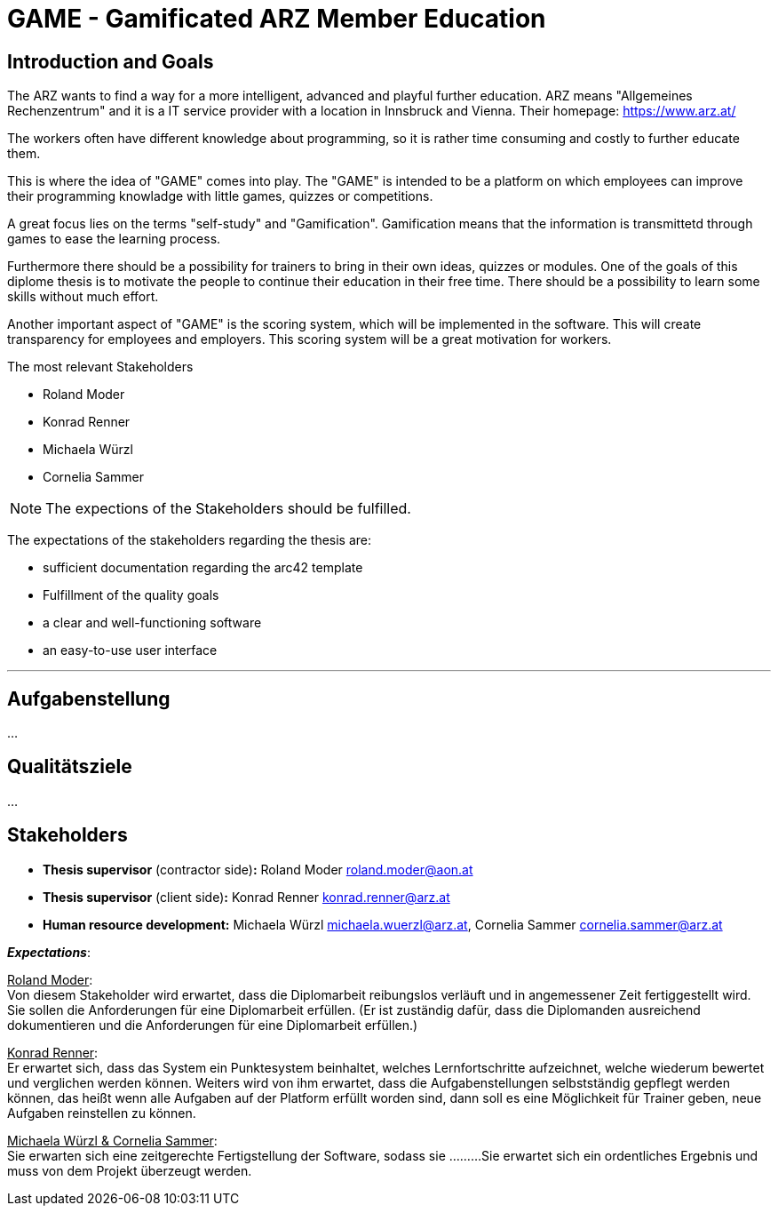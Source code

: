= GAME - Gamificated ARZ Member Education

== Introduction and Goals

The ARZ wants to find a way for a more intelligent, advanced and playful further education. ARZ means "Allgemeines Rechenzentrum" and it is a IT service provider with a location in Innsbruck and Vienna. Their homepage: https://www.arz.at/

The workers often have different knowledge about programming, so it is rather time consuming and costly to further educate them.

This is where the idea of "GAME" comes into play. The "GAME" is intended to be a platform on which employees can improve their programming knowladge with little games, quizzes or competitions.

A great focus lies on the terms "self-study" and "Gamification". Gamification means that the information is transmittetd through games to ease the learning process. 

Furthermore there should be a possibility for trainers to bring in their own ideas, quizzes or modules. One of the goals of this diplome thesis is to motivate the people to continue their education in their free time. There should be a possibility to learn some skills without much effort. 

Another important aspect of "GAME" is the scoring system, which will be implemented in the software. This will create transparency for employees and employers. This scoring system will be a great motivation for workers. 


.The most relevant Stakeholders
* Roland Moder 

* Konrad Renner

* Michaela Würzl

* Cornelia Sammer

NOTE: The expections of the Stakeholders should be fulfilled. 

The expectations of the stakeholders regarding the thesis are: 

* sufficient documentation regarding the arc42 template 
* Fulfillment of the quality goals
* a clear and well-functioning software
* an easy-to-use user interface


---

== Aufgabenstellung
...

== Qualitätsziele
...

== Stakeholders

* *Thesis supervisor* (contractor side)*:* Roland Moder roland.moder@aon.at
* *Thesis supervisor* (client side)*:* Konrad Renner konrad.renner@arz.at
* *Human resource development:* Michaela Würzl michaela.wuerzl@arz.at, 
Cornelia Sammer cornelia.sammer@arz.at

*_Expectations_*:

pass:[<u>Roland Moder</u>]: +
Von diesem Stakeholder wird erwartet, dass die Diplomarbeit reibungslos verläuft und in angemessener Zeit fertiggestellt wird. Sie sollen die Anforderungen für eine Diplomarbeit erfüllen. (Er ist zuständig dafür, dass die Diplomanden ausreichend dokumentieren und die Anforderungen für eine Diplomarbeit erfüllen.)

pass:[<u>Konrad Renner</u>]: +
Er erwartet sich, dass das System ein Punktesystem beinhaltet, welches Lernfortschritte aufzeichnet, welche wiederum bewertet und verglichen werden können. Weiters wird von ihm erwartet, dass die Aufgabenstellungen selbstständig gepflegt werden können, das heißt wenn alle Aufgaben auf der Platform erfüllt worden sind, dann soll es eine Möglichkeit für Trainer geben, neue Aufgaben reinstellen zu können.

pass:[<u>Michaela Würzl & Cornelia Sammer</u>]: +
Sie erwarten sich eine zeitgerechte Fertigstellung der Software, sodass sie .........Sie erwartet sich ein ordentliches Ergebnis und muss von dem Projekt überzeugt werden.


